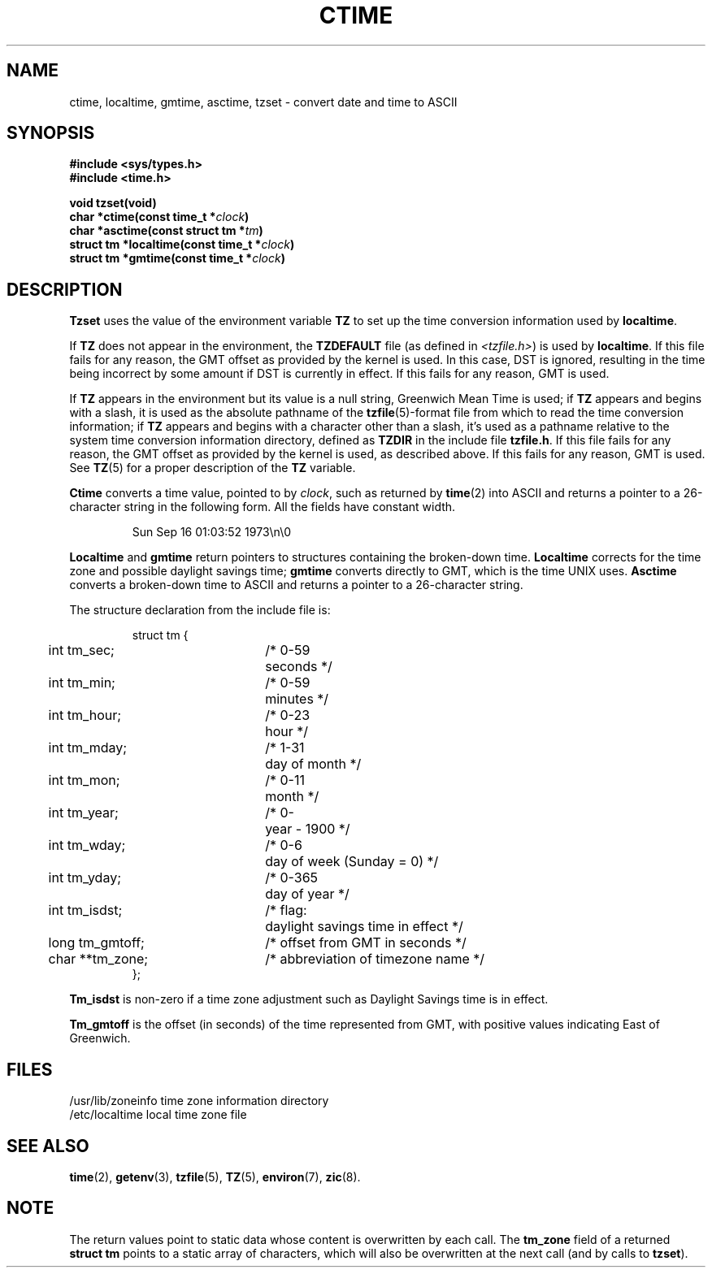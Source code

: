 .\" Copyright (c) 1980 Regents of the University of California.
.\" All rights reserved.  The Berkeley software License Agreement
.\" specifies the terms and conditions for redistribution.
.\"
.\"	@(#)ctime.3	6.8 (Berkeley) 4/2/87
.\"
.TH CTIME 3  "April 2, 1987"
.UC 4
.SH NAME
ctime, localtime, gmtime, asctime, tzset \-  convert date and time to ASCII
.SH SYNOPSIS
.nf
.ft B
#include <sys/types.h>
#include <time.h>

void tzset(void)
char *ctime(const time_t *\fIclock\fP)
char *asctime(const struct tm *\fItm\fP)
struct tm *localtime(const time_t *\fIclock\fP)
struct tm *gmtime(const time_t *\fIclock\fP)
.fi
.SH DESCRIPTION
\fBTzset\fP uses the value of the environment variable \fBTZ\fP to
set up the time conversion information used by \fBlocaltime\fP.
.PP
If \fBTZ\fP does not appear in the environment, the \fBTZDEFAULT\fP
file (as defined in \fI<tzfile.h>\fP) is used by \fBlocaltime\fP.  If
this file fails for any reason, the GMT offset as provided by the
kernel is used.  In this case, DST is ignored, resulting in the time
being incorrect by some amount if DST is currently in effect.  If
this fails for any reason, GMT is used.
.PP
If \fBTZ\fP appears in the environment but its value is a null string,
Greenwich Mean Time is used; if \fBTZ\fP appears and begins with a
slash, it is used as the absolute pathname of the \fBtzfile\fP(5)-format
file from which to read the time conversion information; if \fBTZ\fP
appears and begins with a character other than a slash, it's used as
a pathname relative to the system time conversion information directory,
defined as \fBTZDIR\fP in the include file \fBtzfile.h\fP.  If this file
fails for any reason, the GMT offset as provided by the kernel is
used, as described above.  If this fails for any reason, GMT is used.
See
.BR TZ (5)
for a proper description of the
.B TZ
variable.
.PP
\fBCtime\fP converts a time value, pointed to by \fIclock\fP,
such as returned by \fBtime\fP(2) into ASCII and returns a pointer
to a 26-character string in the following form.  All the fields
have constant width.
.PP
.RS
.nf
Sun Sep 16 01:03:52 1973\en\e0
.fi
.RE
.PP
.B Localtime
and
.B gmtime
return pointers to structures containing
the broken-down time.
.B Localtime
corrects for the time zone and possible daylight savings time;
.B gmtime
converts directly to GMT, which is the time UNIX uses.
.B Asctime
converts a broken-down time to ASCII and returns a pointer
to a 26-character string.
.PP
The structure declaration from the include file is:
.PP
.RS
.nf
.nr .0 .8i+\w'int tm_isdst'u
.ta .5i \n(.0u \n(.0u+\w'/* 0-000'u+1n
struct tm {
	int tm_sec;	/* 0-59	seconds */
	int tm_min;	/* 0-59	minutes */
	int tm_hour;	/* 0-23	hour */
	int tm_mday;	/* 1-31	day of month */
	int tm_mon;	/* 0-11	month */
	int tm_year;	/* 0-	year \- 1900 */
	int tm_wday;	/* 0-6	day of week (Sunday = 0) */
	int tm_yday;	/* 0-365	day of year */
	int tm_isdst;	/* flag:	daylight savings time in effect */
	long tm_gmtoff;	/* offset from GMT in seconds */
	char **tm_zone;	/* abbreviation of timezone name */
};
.fi
.RE
.PP
\fBTm_isdst\fP is non-zero if a time zone adjustment such as Daylight
Savings time is in effect.
.PP
\fBTm_gmtoff\fP is the offset (in seconds) of the time represented
from GMT, with positive values indicating East of Greenwich.
.SH FILES
.ta \w'/usr/lib/zoneinfo\0\0'u
/usr/lib/zoneinfo	time zone information directory
.br
/etc/localtime	local time zone file
.SH SEE ALSO
.BR time (2),
.BR getenv (3),
.BR tzfile (5),
.BR TZ (5),
.BR environ (7),
.BR zic (8).
.SH NOTE
The return values point to static data whose content is overwritten by
each call.  The \fBtm_zone\fP field of a returned \fBstruct tm\fP
points to a static array of characters, which will also be overwritten
at the next call (and by calls to \fBtzset\fP).
